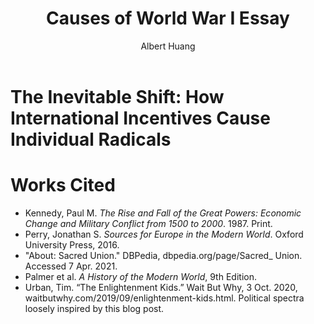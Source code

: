 #+TITLE: Causes of World War I Essay
#+AUTHOR: Albert Huang
#+course: 21HIST201
#+taproottypessay: essay
#+fontsize: 24px
#+documentclass: article

* The Inevitable Shift: How International Incentives Cause Individual Radicals

  #+begin_export latex
  \setlength\parindent{0.5in}
  #+end_export

  \begin{doublespacing}

  At the turn of the twentieth century, Europe was locked in an arms race caused by level three international political and economic incentives. As tensions grew, level one cultural strifes inevitably intensified and ultimately sparked war.
  The plethora of psychological factors that influence individual decisions can be aggregated along various spectra; one such dimension captures how extremely individuals identify with culture over nationality. Charts depicting the distribution of viewpoints provide a multifaceted description of societal status.
  Generally, although a lack of enforcement of international order and ballooning militaries both incentivized and enabled WWI, the necessary spark was provided by individual civilian interests.

  Reinforcing international incentives such as the security dilemma and cult of the offensive put the international powers on edge, bringing the European powers closer to war.
  As a united Germany industrialized, both its population and industrial might grew to rival the French and British powers of the time. For instance, in 1880—nine years after Germany was officially unified—the German empire produced only 8.5\% of the world's manufacturing output while Britain produced 22.9\% of it. By 1913, deep into the security dilemma and one year before the war, Germany had surpassed British production and nearly doubled that of France's (Kennedy Table 18).
  Countries tend to grow their military as they industrialize, even if only for defensive purposes. As Germany doubled its military population over three decades to challenge century-long British and French domination, it posed a threat to its neighbors: France and Russia. France and Russia allied with Britain in 1904 and 1907 respectively, which shows their fear of a coming war. These states acted on this mutual fear by increasing militarization, creating a self-reinforcing cycle.
  This trend can be generalized as the so-called "security dilemma," which doubled the number of military and naval personnel worldwide in the 30 years between the German unification and the war, and nearly tripled the global warship tonnage (Kennedy Tables 19-20). A level two perspective would explain this aggression with Germany's expansionist ideals, but even Britain's liberal parliamentary democracy quadrupled its naval tonnage.
  Leaders at the time believed that preempting war would allow a fast and decisive victory (Palmer 666). Even simplifying the outcomes to two countries and four possibilities, where each country either attacks or defends, rational actors will choose to preempt war. As a result, each country prepared to invade its neighbors, and tensions grew.

  \end{doublespacing}

  \begin{doublespacing}

  As a side effect of this global militarization, the populous glorified and anticipated war. This level three influence on the level one psyche inflamed nationalist ideals across Europe and primed a newly-ticking explosive.
  Popular works from the years leading up to the war describe how natural and necessary war is.
  For instance, German general and influential military writer Friedrich von Bernhardi (1849-1930) wrote in the "immensely popular" (Perry 292) /Germany and the Next War/ (1911) that "War is a biological necessity of the first importance," and that "every attempt to exclude it from international relations must be demonstrably untenable" (von Benhardi).
  As both a high-ranking general and a best-selling author, von Bernhardi was in a unique position to influence public opinion about warfare. His aggressive stance is not surprising given his military background, and his work was instrumental in priming Germany for battle: a nation cannot go to war without first fostering the support of the populous, as the citizens at large provide the troops, taxes, and labor to sustain warfare. Be it propoganda or national pride, such vehement arguments swayed public opinion and opened the possibility of large-scale battle.
  A level two viewpoint may counter that Germany was naturally expansionist, but similar widespread sentiment in France suggests government structure and ideology were not a sufficient influence on public opinion. French writer Ronald Dorgeles (1885-1973) recalls the mood in Paris at the outbreak of war, writing "Suddenly a heroic wind lifted their heads. What? War, was it? Well then, let's go!" (Dorgeles).
  The French parliamentary constitutional government had been weakened by civil unrest and was thus incapable of forcing an uncooperative populous to war. However, even the traditionally pacifist left-wing activists agreed in August of 1914 to refrain from calling strikes during the duration of the war in the Union Sacrée or Sacred Union (DBPedia). Thus, French actions could not have been a primarily governmental influence, and such countries went to war due to level three influences on public opinion.
An exclusively level one viewpoint may counter that German writers like Heinrich von Treitschke had been espousing and glorifying war decades before the rapid German industrialization beginning in 1970. However, the shift was more recent in other countries. Dorgeles notes the ideological reversal that socialist workers follow upon hearing of war: "Seeing their old dreams of peace crumble, [socialist workers] would stream out into the boulevards ... [but] they would cry 'To Berlin!,' not 'Down with war!'" (Dorgeles). Although Germany's actions may be a result of its level two structure, the level three influence on level one psyche is required to explain the actions of other states.
As countries militarized and nationalist views grew, ethnic and religious divisions intensified until something inevitably sparked war.
  Distributions along these psychological axes can provide a multifaceted snapshot of a societal psyche. A steeper and narrower curve indicates general consensus amongst a population, while a far-flung offshoot indicates a population of extremists. Two peaks is a sign of political polarization, and narrower or more distant peaks are more exetremely polarized.
No matter the axis and the shape of the distribution, the level three influences shifted the general psyche to become more warlike, pushing a few individuals near the extreme end of the ideological bell curve past a critical point. In the case of WWI, the population that crossed the line first was the Yugoslavic population of Austria-Hungary.

\end{doublespacing}

  [[file:KBe21hist201retCausesOfWWIEssayDiagram.png]]

  \begin{doublespacing}

  In the case of WWI, the weakest link was the religious divide in Austria-Hungary. Over the course of a number of "Balkan crises," the Eastern Orthodox Serbs and Bosnians in southern Austria-Hungary grew discontent with the Roman Catholic Dual Monarchy that ruled the Habsburg empire—soon to be Austria-Hungary. As the Ottoman Empire declined, the Serbs marked Bosnia as their own and were infuriated when Austria annexed Bosnia in 1908. When the Balkan wars saw Austria cut Serbia off from the sea, Serbs both independent and Austrian grew exasperated and desperate (Palmer 662).
  This chain of events was driven by the recent level three influences—the ongoing security-dilemma-induced arms race had Germany's neighbors scrambling for land and power. States and citizens alike were expecting war, and looking to gain as much of an upper hand as possible before it broke out.
  This chain of battles in the Balkans led to increasingly inflamed Serbian nationalism, and the breaking point came on the 28th of June, 1914 when Bosnian Serb Gavrilo Princip assassinated the Archduke Franz Ferdinand of Austria and sparked the Great War.

 As power dynamics shifted around the turn of the twentieth century, the defined scarcity of state goals---such as the British ambition of having the largest navy---set off a chain of events that ultimately led to the inevitable global war. Without a change of level three incentives, such as a global mediator or mutually assured destruction, shifting power dynamics and the cult of the offensive will lead, and did lead, inescapably to a security-dilemma-induced arms race and growing tensions which cause nationalist viewpoints and inspire rash individuals. Thus, international disincentives like mutually assured destruction are key to keeping political and economic incentives from inflaming ideological divides and causing warfare.

 \end{doublespacing}

* Works Cited

  - Kennedy, Paul M. /The Rise and Fall of the Great Powers: Economic Change and Military Conflict from 1500 to 2000/. 1987. Print.
  - Perry, Jonathan S. /Sources for Europe in the Modern World/. Oxford University Press, 2016.
  - "About: Sacred Union." DBPedia, dbpedia.org/page/Sacred_ Union. Accessed 7 Apr. 2021.
  - Palmer et al. /A History of the Modern World/, 9th Edition.
  - Urban, Tim. “The Enlightenment Kids.” Wait But Why, 3 Oct. 2020, waitbutwhy.com/2019/09/enlightenment-kids.html. Political spectra loosely inspired by this blog post.
